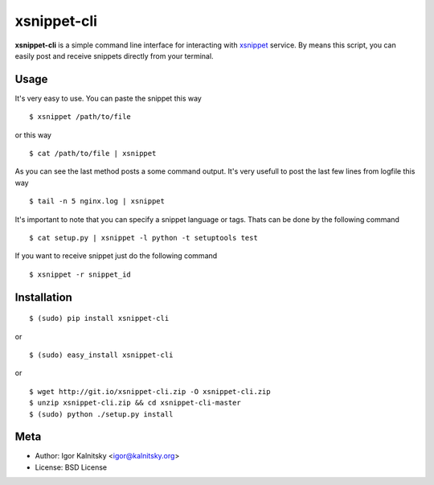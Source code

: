 xsnippet-cli
============

**xsnippet-cli** is a simple command line interface for interacting with
xsnippet_ service. By means this script, you can easily post and receive
snippets directly from your terminal.


Usage
-----

It's very easy to use. You can paste the snippet this way ::

    $ xsnippet /path/to/file

or this way ::

    $ cat /path/to/file | xsnippet

As you can see the last method posts a some command output. It's very usefull
to post the last few lines from logfile this way ::

    $ tail -n 5 nginx.log | xsnippet

It's important to note that you can specify a snippet language or tags.
Thats can be done by the following command ::

    $ cat setup.py | xsnippet -l python -t setuptools test

If you want to receive snippet just do the following command ::

    $ xsnippet -r snippet_id

Installation
------------

::

    $ (sudo) pip install xsnippet-cli

or

::

    $ (sudo) easy_install xsnippet-cli

or

::

    $ wget http://git.io/xsnippet-cli.zip -O xsnippet-cli.zip
    $ unzip xsnippet-cli.zip && cd xsnippet-cli-master
    $ (sudo) python ./setup.py install


Meta
----

- Author: Igor Kalnitsky <igor@kalnitsky.org>
- License: BSD License


.. _xsnippet: http://xsnippet.org/
